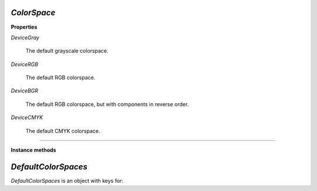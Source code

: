 .. Copyright (C) 2001-2023 Artifex Software, Inc.
.. All Rights Reserved.

.. default-domain:: js


.. _mutool_object_color_space:

.. _mutool_run_javascript_api_colorspace:


.. _mutool_run_js_api_colorspace:


`ColorSpace`
----------------------------

**Properties**


`DeviceGray`

    The default grayscale colorspace.

`DeviceRGB`

    The default RGB colorspace.

`DeviceBGR`

    The default RGB colorspace, but with components in reverse order.

`DeviceCMYK`

    The default CMYK colorspace.


----


**Instance methods**


.. method:: getNumberOfComponents()

    A grayscale colorspace has one component, RGB has 3, CMYK has 4, and DeviceN may have any number of components.


    **Example**

    .. code-block:: javascript

        var cs = DeviceRGB;
        var num = cs.getNumberOfComponents();
        print(num);  //3


.. method:: isGray()

    Returns true if the object is a gray color space.

    :return: `Boolean`.

.. method:: isRGB()

    Returns true if the object is an RGB color space.

    :return: `Boolean`.

.. method:: isCMYK()

    Returns true if the object is a CMYK color space.

    :return: `Boolean`.

.. method:: isIndexed()

    Returns true if the object is an Indexed color space.

    :return: `Boolean`.

.. method:: isLab()

    Returns true if the object is a Lab color space.

    :return: `Boolean`.

.. method:: isDeviceN()

    Returns true if the object is a Device N color space.

    :return: `Boolean`.

.. method:: isLabICC()

    Returns true if the object is a Lab ICC color space.

    :return: `Boolean`.

.. method:: isSubtractive()

    Returns true if the object is a subtractive color space.

    :return: `Boolean`.

.. method:: isDevice()

    Returns true if the object is a Device color space.

    :return: `Boolean`.

.. method:: isDeviceGray()

    Returns true if the object is a Device gray color space.

    :return: `Boolean`.

.. method:: isDeviceCMYK()

    Returns true if the object is a Device CMYK color space.

    :return: `Boolean`.


.. _mutool_object_default_color_spaces:

`DefaultColorSpaces`
------------------------------

`DefaultColorSpaces` is an object with keys for:

.. method:: getDefaultGray()

    Get the default gray colorspace.

    :return: `ColorSpace`.

.. method:: getDefaultRGB()

    Get the default RGB colorspace.

    :return: `ColorSpace`.

.. method:: getDefaultCMYK()

    Get the default CMYK colorspace.

    :return: `ColorSpace`.

.. method:: getOutputIntent()

    Get the output intent.

    :return: `ColorSpace`.

.. method:: setDefaultGray(colorspace)

    :arg colorspace: `ColorSpace`.

.. method:: setDefaultRGB(colorspace)

    :arg colorspace: `ColorSpace`.

.. method:: setDefaultCMYK(colorspace)

    :arg colorspace: `ColorSpace`.

.. method:: setOutputIntent(colorspace)

    :arg colorspace: `ColorSpace`.

